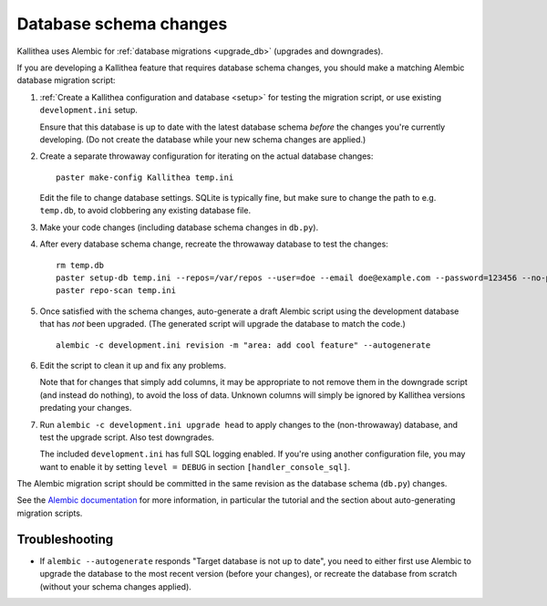 =======================
Database schema changes
=======================

Kallithea uses Alembic for :ref:`database migrations <upgrade_db>`
(upgrades and downgrades).

If you are developing a Kallithea feature that requires database schema
changes, you should make a matching Alembic database migration script:

1. :ref:`Create a Kallithea configuration and database <setup>` for testing
   the migration script, or use existing ``development.ini`` setup.

   Ensure that this database is up to date with the latest database
   schema *before* the changes you're currently developing. (Do not
   create the database while your new schema changes are applied.)

2. Create a separate throwaway configuration for iterating on the actual
   database changes::

    paster make-config Kallithea temp.ini

   Edit the file to change database settings. SQLite is typically fine,
   but make sure to change the path to e.g. ``temp.db``, to avoid
   clobbering any existing database file.

3. Make your code changes (including database schema changes in ``db.py``).

4. After every database schema change, recreate the throwaway database
   to test the changes::

    rm temp.db
    paster setup-db temp.ini --repos=/var/repos --user=doe --email doe@example.com --password=123456 --no-public-access --force-yes
    paster repo-scan temp.ini

5. Once satisfied with the schema changes, auto-generate a draft Alembic
   script using the development database that has *not* been upgraded.
   (The generated script will upgrade the database to match the code.)

   ::

    alembic -c development.ini revision -m "area: add cool feature" --autogenerate

6. Edit the script to clean it up and fix any problems.

   Note that for changes that simply add columns, it may be appropriate
   to not remove them in the downgrade script (and instead do nothing),
   to avoid the loss of data. Unknown columns will simply be ignored by
   Kallithea versions predating your changes.

7. Run ``alembic -c development.ini upgrade head`` to apply changes to
   the (non-throwaway) database, and test the upgrade script. Also test
   downgrades.

   The included ``development.ini`` has full SQL logging enabled. If
   you're using another configuration file, you may want to enable it
   by setting ``level = DEBUG`` in section ``[handler_console_sql]``.

The Alembic migration script should be committed in the same revision as
the database schema (``db.py``) changes.

See the `Alembic documentation`__ for more information, in particular
the tutorial and the section about auto-generating migration scripts.

.. __: http://alembic.zzzcomputing.com/en/latest/


Troubleshooting
---------------

* If ``alembic --autogenerate`` responds "Target database is not up to
  date", you need to either first use Alembic to upgrade the database
  to the most recent version (before your changes), or recreate the
  database from scratch (without your schema changes applied).
